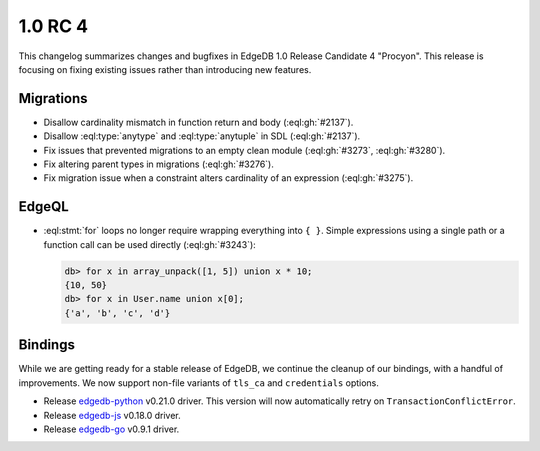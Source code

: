 .. _ref_changelog_rc4:

========
1.0 RC 4
========

This changelog summarizes changes and bugfixes in EdgeDB 1.0 Release
Candidate 4 "Procyon". This release is focusing on fixing existing
issues rather than introducing new features.


Migrations
==========

* Disallow cardinality mismatch in function return and body (:eql:gh:`#2137`).
* Disallow :eql:type:`anytype` and :eql:type:`anytuple` in SDL
  (:eql:gh:`#2137`).
* Fix issues that prevented migrations to an empty clean module
  (:eql:gh:`#3273`, :eql:gh:`#3280`).
* Fix altering parent types in migrations (:eql:gh:`#3276`).
* Fix migration issue when a constraint alters cardinality of an
  expression (:eql:gh:`#3275`).


EdgeQL
======

* :eql:stmt:`for` loops no longer require wrapping everything
  into ``{ }``. Simple expressions using a single path or a function
  call can be used directly (:eql:gh:`#3243`):

  .. code-block:: edgeql-repl

    db> for x in array_unpack([1, 5]) union x * 10;
    {10, 50}
    db> for x in User.name union x[0];
    {'a', 'b', 'c', 'd'}


Bindings
========

While we are getting ready for a stable release of EdgeDB, we continue
the cleanup of our bindings, with a handful of improvements. We now
support non-file variants of ``tls_ca`` and ``credentials`` options.

* Release `edgedb-python <https://github.com/edgedb/edgedb-python>`_
  v0.21.0 driver. This version will now automatically retry on
  ``TransactionConflictError``.
* Release `edgedb-js <https://github.com/edgedb/edgedb-js>`_ v0.18.0 driver.
* Release `edgedb-go <https://github.com/edgedb/edgedb-go>`_ v0.9.1 driver.
